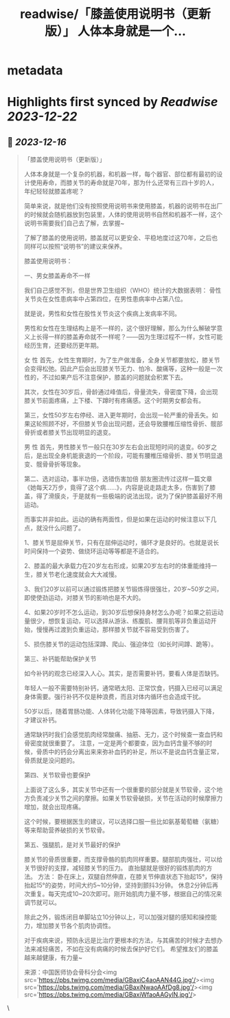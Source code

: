 :PROPERTIES:
:title: readwise/「膝盖使用说明书（更新版）」 人体本身就是一个...
:END:


* metadata
:PROPERTIES:
:author: [[HotmailfromSH on Twitter]]
:full-title: "「膝盖使用说明书（更新版）」 人体本身就是一个..."
:category: [[tweets]]
:url: https://twitter.com/HotmailfromSH/status/1735769915834146900
:image-url: https://pbs.twimg.com/profile_images/1660065028891082752/HcDO_udQ.jpg
:END:

* Highlights first synced by [[Readwise]] [[2023-12-22]]
** 📌 [[2023-12-16]]
#+BEGIN_QUOTE
「膝盖使用说明书（更新版）」

人体本身就是一个复杂的机器，和机器一样，每个器官、部位都有最初的设计使用寿命，而膝关节的寿命就是70年，那为什么还常有三四十岁的人，年纪轻轻就膝盖疼呢？

简单来说，就是他们没有按照使用说明书来使用膝盖，机器的说明书在出厂的时候就会随机器放到包装里，人体的使用说明书自然和机器不一样，这个说明书需要我们自己去了解，去掌握~

了解了膝盖的使用说明，膝盖就可以更安全、平稳地度过这70年，之后也同样可以按照“说明书”的建议来保养。

膝盖使用说明书：

一、男女膝盖寿命不一样

我们自己感觉不到，但是世界卫生组织（WHO）统计的大数据表明：
骨性关节炎在女性患病率中占第四位，在男性患病率中占第八位。

就是说，男性和女性在股性关节炎这个疾病上发病率不同。

男性和女性在生理结构上是不一样的，这个很好理解，那么为什么解破学意义上长得一样的膝盖寿命就不一样呢？——因为生理过程不一样，女性可能经历生育，还要经历更年期。

女 性
首先，女性生育期时，为了生产做准备，全身关节都要放松，膝关节会变得松弛。因此产后会出现膝关节无力、怕冷、酸痛等，这种一般是一次性的，不过如果产后不注意保护，膝盖的问题就会积累下去。

其次，女性在30岁后，骨龄通过峰值后，骨量流失，骨密度下降，会出现膝关节前面疼痛，上下楼、下蹲时有疼痛感。这个时期男女都会有。

第三，女性50岁左右停经、进入更年期时，会出现一轮严重的骨丢失。如果这轮照顾不好，不但膝关节会出现问题，还会导致腰椎压缩性骨折、髋部骨折或者膝关节出现明显的退变。

男 性
首先，男性膝关节一般只在30岁左右会出现短时间的退变。60岁之后，是出现全身机能衰退的一个阶段，可能有腰椎压缩骨折、膝关节明显退变、髋骨骨折等现象。

第二、选对运动，事半功倍，选错伤害加倍
朋友圈流传过这样一篇文章《她每天2万步，竟得了这个病……》，内容是说走路走太多，伤害到了膝盖，得了滑膜炎，于是就有一些极端的说法出现，说为了保护膝盖最好不用运动。

而事实并非如此。运动的确有两面性，但是如果在运动的时候注意以下几点，就没什么问题了。

1、膝关节是屈伸关节，只有在屈伸运动时，循环才是良好的。也就是说长时间保持一个姿势、做绕环运动等等都是不适合的。

2、膝盖的最大承载力在20岁左右形成，如果20岁左右时的体重能维持一生，膝关节老化速度就会大大减慢。

3、我们20岁以前可以通过锻炼把膝关节锻炼得很强壮，20岁~50岁之间，即使使劲运动，对膝关节的影响也是不大的。

4、如果20岁时不怎么运动，到30岁后想保持身材怎么办呢？如果之前运动量很少，想恢复运动，可以选择从游泳、练腹肌、腰背肌等非负重运动开始，慢慢再过渡到负重运动，那样膝关节就不容易受到伤害了。

5、损伤膝关节的运动包括深蹲、爬山、强迫体位（如长时间蹲、跪等）。

第三、补钙能帮助保护关节

如今补钙的观念已经深入人心。其实，是否需要补钙，要看人体是否缺钙。

年轻人一般不需要特别补钙，通常晒太阳、正常饮食，钙摄入已经可以满足身体需要。强行补钙不仅是种浪费，而且对体内循环也会造成干扰。

50岁以后，随着胃肠功能、人体转化功能下降等因素，导致钙摄入下降，才建议补钙。

通常缺钙时我们会感觉肌肉经常酸痛、抽筋、无力，这个时候查一查血钙和骨密度就很重要了。
注意，一定是两个都要查，因为血钙含量不够的时候，骨质中的钙会分离出来来弥补血钙的补足，所以不是说血钙含量正常，骨质就是没问题的。

第四、关节软骨也要保护

上面说了这么多，其实关节中还有一个很重要的部分就是关节软骨，这个地方负责减少关节之间的摩擦。如果关节软骨破损，关节在活动的时候摩擦力增加，就会出现疼痛。

这个时候，要根据医生的建议，可以选择口服一些比如氨基葡萄糖（氨糖）等来帮助营养破损的关节软骨。

第五、强腿肌，是对关节最好的保护

膝关节的骨质很重要，而支撑骨骼的肌肉同样重要。腿部肌肉强壮，可以给关节很好的支撑，减轻膝关节的压力。
直抬腿就是很好的锻炼肌肉的方法。
方法：
卧在床上，双腿自然伸直，在膝关节伸直状态下抬起15°，保持抬起15°的姿势，时间大约5~10分钟，坚持到颤抖3分钟。
休息2分钟后再次重复。每天完成10~20次即可。刚开始肌肉力量不够，根据自己的情况来调节就可以。

除此之外，锻炼闭目单脚站立10分钟以上，可以加强对腿的感知和操控能力，增加膝关节各个肌肉协调性。

对于疾病来说，预防永远是比治疗更根本的方法，与其痛苦的时候才去想办法来减轻痛苦，不如在没有病痛的时候去保护好它们。
希望推友们的膝盖越来越健康，有力量~

来源：中国医师协会骨科分会<img src='https://pbs.twimg.com/media/GBaxiC4aoAAN44G.jpg'/><img src='https://pbs.twimg.com/media/GBaxiNwaoAAfDg8.jpg'/><img src='https://pbs.twimg.com/media/GBaxiWfaoAAGylN.jpg'/> 
#+END_QUOTE\